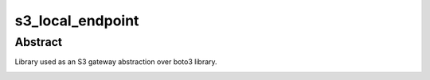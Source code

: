 ********************
s3_local_endpoint
********************

Abstract
####################

Library used as an S3 gateway abstraction over boto3 library.

.. image:: https://git.unistra.fr/di/cesar/s3_local_endpoint/badges/develop/pipeline.svg
   :target: https://git.unistra.fr/di/cesar/s3_local_endpoint/commits/develop
   :alt: develop branch pipeline

.. image:: https://git.unistra.fr/di/cesar/s3_local_endpoint/badges/develop/coverage.svg
   :target: https://git.unistra.fr/di/cesar/s3_local_endpoint/commits/develop
   :alt: develop branch coverage
